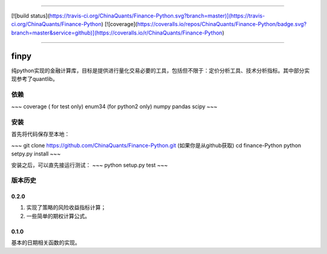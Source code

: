 -------------

[![build status](https://travis-ci.org/ChinaQuants/Finance-Python.svg?branch=master)](https://travis-ci.org/ChinaQuants/Finance-Python) [![coverage](https://coveralls.io/repos/ChinaQuants/Finance-Python/badge.svg?branch=master&service=github)](https://coveralls.io/r/ChinaQuants/Finance-Python)

-------------

finpy
====================

纯python实现的金融计算库，目标是提供进行量化交易必要的工具，包括但不限于：定价分析工具、技术分析指标。其中部分实现参考了quantlib。

依赖
-------------

~~~
coverage ( for test only)
enum34 (for python2 only)
numpy
pandas
scipy
~~~

安装
-------------

首先将代码保存至本地：

~~~
git clone https://github.com/ChinaQuants/Finance-Python.git (如果你是从github获取)
cd finance-Python
python setpy.py install
~~~

安装之后，可以直先接运行测试：
~~~
python setup.py test
~~~

版本历史
-------------

0.2.0
^^^^^^^^^^^^^

1. 实现了策略的风险收益指标计算；
2. 一些简单的期权计算公式。

0.1.0
^^^^^^^^^^^^^

基本的日期相关函数的实现。
